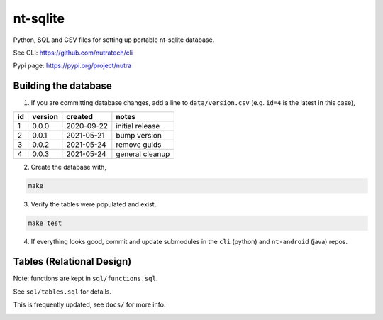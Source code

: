 ***********
 nt-sqlite
***********

.. image:: https://api.travis-ci.com/nutratech/nt-sqlite.svg?branch=master
    :target: https://travis-ci.com/github/nutratech/nt-sqlite

Python, SQL and CSV files for setting up portable nt-sqlite database.

See CLI:    https://github.com/nutratech/cli

Pypi page:  https://pypi.org/project/nutra


Building the database
#########################

1. If you are committing database changes, add a line to ``data/version.csv``
   (e.g. ``id=4`` is the latest in this case),

+-----+----------+-------------+------------------+
| id  | version  | created     | notes            |
+=====+==========+=============+==================+
| 1   | 0.0.0    | 2020-09-22  | initial release  |
+-----+----------+-------------+------------------+
| 2   | 0.0.1    | 2021-05-21  | bump version     |
+-----+----------+-------------+------------------+
| 3   | 0.0.2    | 2021-05-24  | remove guids     |
+-----+----------+-------------+------------------+
| 4   | 0.0.3    | 2021-05-24  | general cleanup  |
+-----+----------+-------------+------------------+

2. Create the database with,

.. code-block:: bash

    make

3. Verify the tables were populated and exist,

.. code-block:: bash

    make test

4. If everything looks good, commit and update submodules in the
   ``cli`` (python) and ``nt-android`` (java) repos.


Tables (Relational Design)
##########################

Note: functions are kept in ``sql/functions.sql``.

See ``sql/tables.sql`` for details.

This is frequently updated, see ``docs/`` for more info.

.. image:: docs/nt.svg
